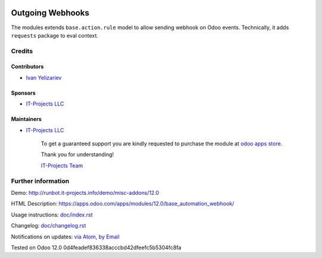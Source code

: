.. image:: https://img.shields.io/badge/license-LGPL--3-blue.png
   :target: https://www.gnu.org/licenses/lgpl
   :alt: License: LGPL-3

===================
 Outgoing Webhooks
===================

The modules extends ``base.action.rule`` model to allow sending webhook on Odoo events. Technically, it adds ``requests`` package to eval context.

Credits
=======

Contributors
------------
* `Ivan Yelizariev <https://it-projects.info/team/yelizariev>`__

Sponsors
--------
* `IT-Projects LLC <https://it-projects.info>`__

Maintainers
-----------
* `IT-Projects LLC <https://it-projects.info>`__

      To get a guaranteed support
      you are kindly requested to purchase the module
      at `odoo apps store <https://apps.odoo.com/apps/modules/12.0/base_automation_webhook/>`__.

      Thank you for understanding!

      `IT-Projects Team <https://www.it-projects.info/team>`__

Further information
===================

Demo: http://runbot.it-projects.info/demo/misc-addons/12.0

HTML Description: https://apps.odoo.com/apps/modules/12.0/base_automation_webhook/

Usage instructions: `<doc/index.rst>`_

Changelog: `<doc/changelog.rst>`_

Notifications on updates: `via Atom <https://github.com/it-projects-llc/misc-addons/commits/12.0/base_automation_webhook.atom>`_, `by Email <https://blogtrottr.com/?subscribe=https://github.com/it-projects-llc/misc-addons/commits/12.0/base_automation_webhook.atom>`_

Tested on Odoo 12.0 0d4feadef836338acccbd42dfeefc5b5304fc8fa
